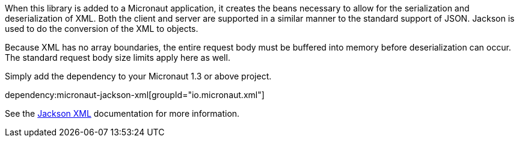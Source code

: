 When this library is added to a Micronaut application, it creates the beans necessary to allow for the serialization and deserialization of XML. Both the client and server are supported in a similar manner to the standard support of JSON. Jackson is used to do the conversion of the XML to objects.

Because XML has no array boundaries, the entire request body must be buffered into memory before deserialization can occur. The standard request body size limits apply here as well.

Simply add the dependency to your Micronaut 1.3 or above project.

dependency:micronaut-jackson-xml[groupId="io.micronaut.xml"]

See the https://github.com/FasterXML/jackson-dataformat-xml[Jackson XML] documentation for more information.